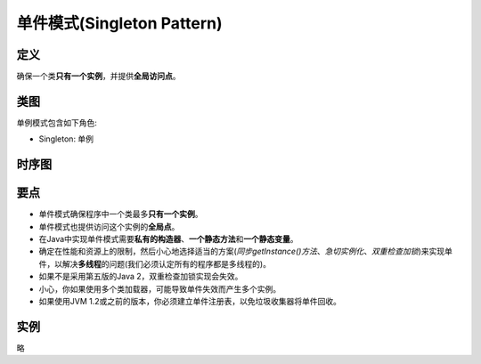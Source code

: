 =======================================
单件模式(Singleton Pattern)
=======================================

----------
定义
----------
确保一个类\ **只有一个实例**\ ，并提供\ **全局访问点**\ 。

----------
类图
----------
单例模式包含如下角色:

- Singleton: 单例

.. image:: ../../_static/08_singleton_pattern.jpg

----------
时序图
----------
.. image:: ../../_static/08_seq_singleton_pattern.jpg

----------
要点
----------
- 单件模式确保程序中一个类最多\ **只有一个实例**\ 。
- 单件模式也提供访问这个实例的\ **全局点**\ 。
- 在Java中实现单件模式需要\ **私有的构造器**\ 、\ **一个静态方法**\ 和\ **一个静态变量**\ 。
- 确定在性能和资源上的限制，然后小心地选择适当的方案(\ *同步getInstance()方法*\ 、\ *急切实例化*\ 、\ *双重检查加锁*\ )来实现单件，以解决\ **多线程**\ 的问题(我们必须认定所有的程序都是多线程的)。
- 如果不是采用第五版的Java 2，双重检查加锁实现会失效。
- 小心，你如果使用多个类加载器，可能导致单件失效而产生多个实例。
- 如果使用JVM 1.2或之前的版本，你必须建立单件注册表，以免垃圾收集器将单件回收。

----------
实例
----------
略
